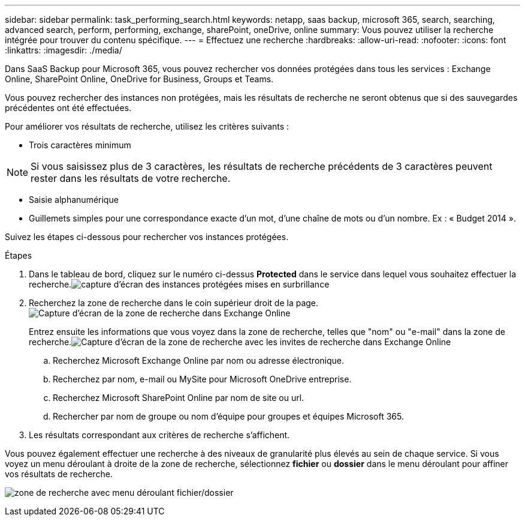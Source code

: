 ---
sidebar: sidebar 
permalink: task_performing_search.html 
keywords: netapp, saas backup, microsoft 365, search, searching, advanced search, perform, performing, exchange, sharePoint, oneDrive, online 
summary: Vous pouvez utiliser la recherche intégrée pour trouver du contenu spécifique. 
---
= Effectuez une recherche
:hardbreaks:
:allow-uri-read: 
:nofooter: 
:icons: font
:linkattrs: 
:imagesdir: ./media/


[role="lead"]
Dans SaaS Backup pour Microsoft 365, vous pouvez rechercher vos données protégées dans tous les services : Exchange Online, SharePoint Online, OneDrive for Business, Groups et Teams.

Vous pouvez rechercher des instances non protégées, mais les résultats de recherche ne seront obtenus que si des sauvegardes précédentes ont été effectuées.

Pour améliorer vos résultats de recherche, utilisez les critères suivants :

* Trois caractères minimum



NOTE: Si vous saisissez plus de 3 caractères, les résultats de recherche précédents de 3 caractères peuvent rester dans les résultats de votre recherche.

* Saisie alphanumérique
* Guillemets simples pour une correspondance exacte d'un mot, d'une chaîne de mots ou d'un nombre. Ex : « Budget 2014 ».


Suivez les étapes ci-dessous pour rechercher vos instances protégées.

.Étapes
. Dans le tableau de bord, cliquez sur le numéro ci-dessus *Protected* dans le service dans lequel vous souhaitez effectuer la recherche.image:number_protected_unprotected_highlight_protected.gif["capture d'écran des instances protégées mises en surbrillance"]
. Recherchez la zone de recherche dans le coin supérieur droit de la page.image:search_box_exchange.png["Capture d'écran de la zone de recherche dans Exchange Online"]
+
Entrez ensuite les informations que vous voyez dans la zone de recherche, telles que "nom" ou "e-mail" dans la zone de recherche.image:search_box_exchange_prompts.png["Capture d'écran de la zone de recherche avec les invites de recherche dans Exchange Online"]

+
.. Recherchez Microsoft Exchange Online par nom ou adresse électronique.
.. Recherchez par nom, e-mail ou MySite pour Microsoft OneDrive entreprise.
.. Recherchez Microsoft SharePoint Online par nom de site ou url.
.. Rechercher par nom de groupe ou nom d'équipe pour groupes et équipes Microsoft 365.


. Les résultats correspondant aux critères de recherche s'affichent.


Vous pouvez également effectuer une recherche à des niveaux de granularité plus élevés au sein de chaque service. Si vous voyez un menu déroulant à droite de la zone de recherche, sélectionnez *fichier* ou *dossier* dans le menu déroulant pour affiner vos résultats de recherche.

image:search_box_dropdown_menu_file&folder.png["zone de recherche avec menu déroulant fichier/dossier"]
